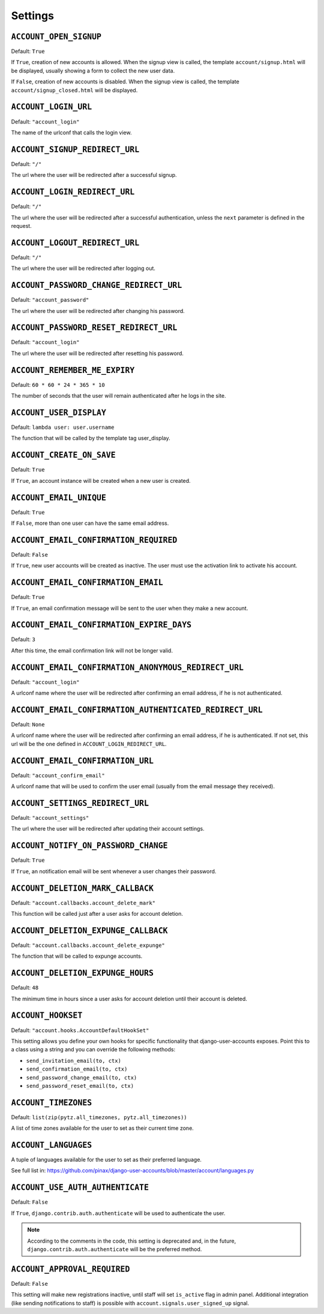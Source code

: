 .. _settings:

========
Settings
========

``ACCOUNT_OPEN_SIGNUP``
=======================

Default: ``True``

If ``True``, creation of new accounts is allowed. When the signup view is
called, the template ``account/signup.html`` will be displayed, usually
showing a form to collect the new user data.

If ``False``, creation of new accounts is disabled. When the signup view is
called, the template ``account/signup_closed.html`` will be displayed.

``ACCOUNT_LOGIN_URL``
=====================

Default: ``"account_login"``

The name of the urlconf that calls the login view.

``ACCOUNT_SIGNUP_REDIRECT_URL``
===============================

Default: ``"/"``

The url where the user will be redirected after a successful signup.

``ACCOUNT_LOGIN_REDIRECT_URL``
==============================

Default: ``"/"``

The url where the user will be redirected after a successful authentication,
unless the ``next`` parameter is defined in the request.

``ACCOUNT_LOGOUT_REDIRECT_URL``
===============================

Default: ``"/"``

The url where the user will be redirected after logging out.

``ACCOUNT_PASSWORD_CHANGE_REDIRECT_URL``
========================================

Default: ``"account_password"``

The url where the user will be redirected after changing his password.

``ACCOUNT_PASSWORD_RESET_REDIRECT_URL``
=======================================

Default: ``"account_login"``

The url where the user will be redirected after resetting his password.

``ACCOUNT_REMEMBER_ME_EXPIRY``
==============================

Default: ``60 * 60 * 24 * 365 * 10``

The number of seconds that the user will remain authenticated after he logs in
the site.

``ACCOUNT_USER_DISPLAY``
========================

Default: ``lambda user: user.username``

The function that will be called by the template tag user_display.

``ACCOUNT_CREATE_ON_SAVE``
==========================

Default: ``True``

If ``True``, an account instance will be created when a new user is created.

``ACCOUNT_EMAIL_UNIQUE``
========================

Default: ``True``

If ``False``, more than one user can have the same email address.

``ACCOUNT_EMAIL_CONFIRMATION_REQUIRED``
=======================================

Default: ``False``

If ``True``, new user accounts will be created as inactive. The user must use
the activation link to activate his account.

``ACCOUNT_EMAIL_CONFIRMATION_EMAIL``
====================================

Default: ``True``

If ``True``, an email confirmation message will be sent to the user when they
make a new account.

``ACCOUNT_EMAIL_CONFIRMATION_EXPIRE_DAYS``
==========================================

Default: ``3``

After this time, the email confirmation link will not be longer valid.

``ACCOUNT_EMAIL_CONFIRMATION_ANONYMOUS_REDIRECT_URL``
=====================================================

Default: ``"account_login"``

A urlconf name where the user will be redirected after confirming an email
address, if he is not authenticated.

``ACCOUNT_EMAIL_CONFIRMATION_AUTHENTICATED_REDIRECT_URL``
=========================================================

Default: ``None``

A urlconf name where the user will be redirected after confirming an email
address, if he is authenticated. If not set, this url will be the one defined
in ``ACCOUNT_LOGIN_REDIRECT_URL``.

``ACCOUNT_EMAIL_CONFIRMATION_URL``
==================================

Default: ``"account_confirm_email"``

A urlconf name that will be used to confirm the user email (usually from the
email message they received).

``ACCOUNT_SETTINGS_REDIRECT_URL``
=================================

Default: ``"account_settings"``

The url where the user will be redirected after updating their account settings.

``ACCOUNT_NOTIFY_ON_PASSWORD_CHANGE``
=====================================

Default: ``True``

If ``True``, an notification email will be sent whenever a user changes their
password.

``ACCOUNT_DELETION_MARK_CALLBACK``
==================================

Default: ``"account.callbacks.account_delete_mark"``

This function will be called just after a user asks for account deletion.

``ACCOUNT_DELETION_EXPUNGE_CALLBACK``
=====================================

Default: ``"account.callbacks.account_delete_expunge"``

The function that will be called to expunge accounts.

``ACCOUNT_DELETION_EXPUNGE_HOURS``
==================================

Default: ``48``

The minimum time in hours since a user asks for account deletion until their
account is deleted.

``ACCOUNT_HOOKSET``
===================

Default: ``"account.hooks.AccountDefaultHookSet"``

This setting allows you define your own hooks for specific functionality that
django-user-accounts exposes. Point this to a class using a string and you can
override the following methods:

* ``send_invitation_email(to, ctx)``
* ``send_confirmation_email(to, ctx)``
* ``send_password_change_email(to, ctx)``
* ``send_password_reset_email(to, ctx)``

``ACCOUNT_TIMEZONES``
=====================

Default: ``list(zip(pytz.all_timezones, pytz.all_timezones))``

A list of time zones available for the user to set as their current time zone.

``ACCOUNT_LANGUAGES``
=====================

A tuple of languages available for the user to set as their preferred language.

See full list in: https://github.com/pinax/django-user-accounts/blob/master/account/languages.py

``ACCOUNT_USE_AUTH_AUTHENTICATE``
=================================

Default: ``False``

If ``True``, ``django.contrib.auth.authenticate`` will be used to authenticate
the user.

.. note::
    According to the comments in the code, this setting is deprecated and,
    in the future, ``django.contrib.auth.authenticate`` will be the preferred
    method.

``ACCOUNT_APPROVAL_REQUIRED``
==================================

Default: ``False``

This setting will make new registrations inactive, until staff will set ``is_active``
flag in admin panel. Additional integration (like sending notifications to staff)
is possible with ``account.signals.user_signed_up`` signal.
